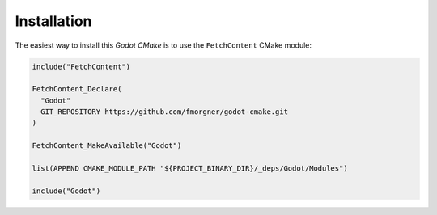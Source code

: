 Installation
------------

The easiest way to install this *Godot CMake* is to use the :literal:`FetchContent` CMake module:

.. code-block:: cmake

   include("FetchContent")

   FetchContent_Declare(
     "Godot"
     GIT_REPOSITORY https://github.com/fmorgner/godot-cmake.git
   )

   FetchContent_MakeAvailable("Godot")

   list(APPEND CMAKE_MODULE_PATH "${PROJECT_BINARY_DIR}/_deps/Godot/Modules")

   include("Godot")